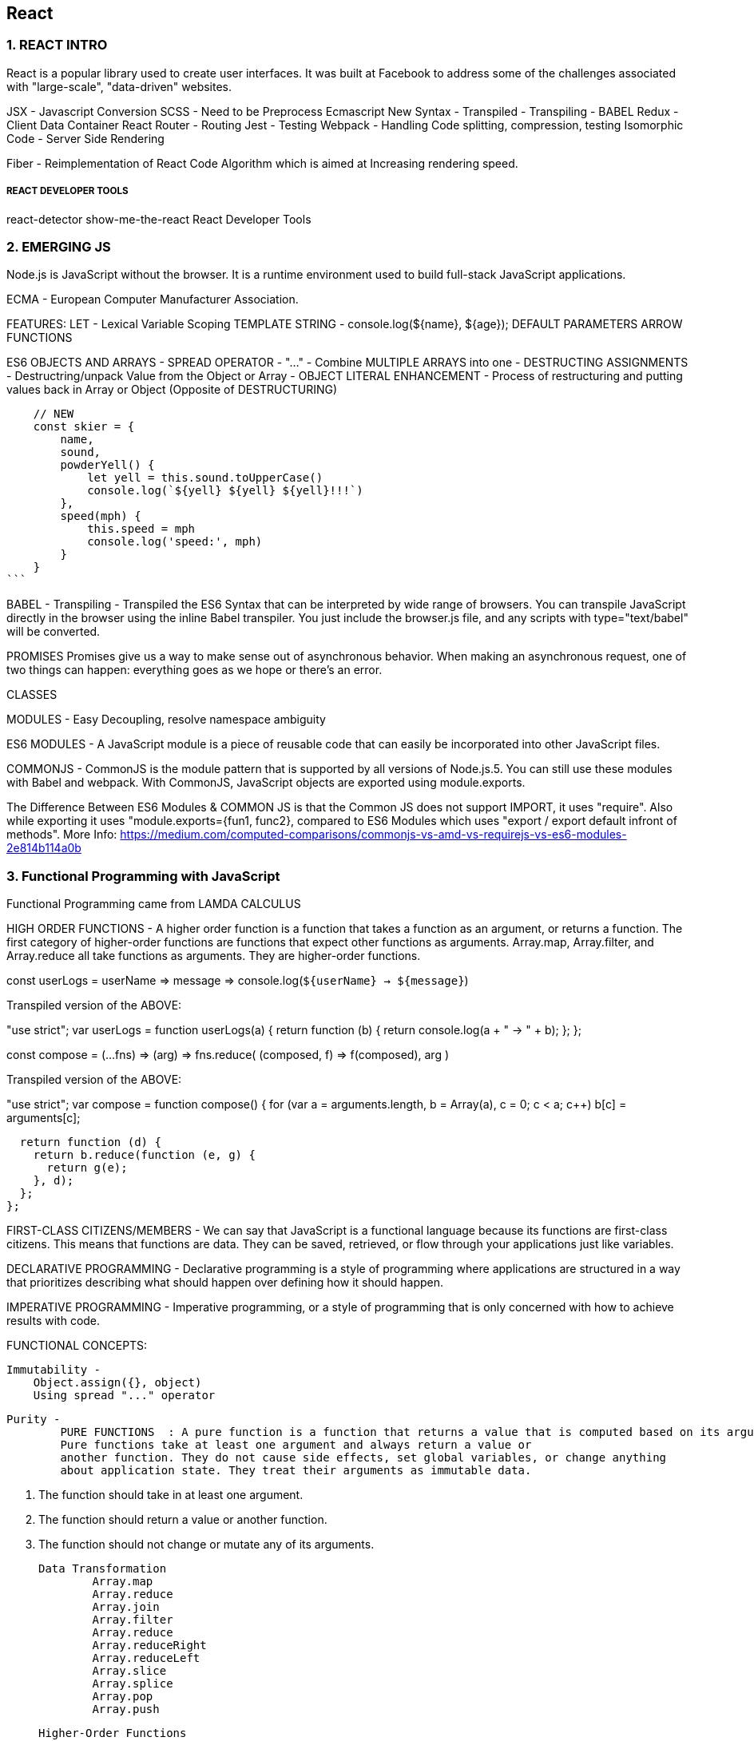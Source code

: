 
== React 

=== 1. REACT INTRO

React is a popular library used to create user interfaces. It was built at Facebook to
address some of the challenges associated with "large-scale", "data-driven" websites.

JSX - Javascript Conversion
SCSS - Need to be Preprocess 
Ecmascript New Syntax - Transpiled - Transpiling - BABEL
Redux - Client Data Container 
React Router - Routing 
Jest - Testing 
Webpack - Handling Code splitting, compression, testing
Isomorphic Code - Server Side Rendering 

Fiber - Reimplementation of React Code Algorithm which is aimed at Increasing rendering speed.


===== REACT DEVELOPER TOOLS
react-detector
show-me-the-react 
React Developer Tools





=== 2. EMERGING JS 

Node.js is JavaScript without the browser. It is a runtime environment used to build
full-stack JavaScript applications.

ECMA - European Computer Manufacturer Association.

FEATURES:
LET  - Lexical Variable Scoping  
TEMPLATE STRING - console.log(${name}, ${age});
DEFAULT PARAMETERS
ARROW FUNCTIONS


ES6 OBJECTS AND ARRAYS 
    - SPREAD OPERATOR - "..." - Combine MULTIPLE ARRAYS into one 
    - DESTRUCTING ASSIGNMENTS - Destructring/unpack Value from the Object or Array 
    - OBJECT LITERAL ENHANCEMENT - Process of restructuring and putting values back in Array or Object (Opposite of DESTRUCTURING)
    
     
        // NEW
        const skier = {
            name,
            sound,
            powderYell() {
                let yell = this.sound.toUpperCase()
                console.log(`${yell} ${yell} ${yell}!!!`)
            },
            speed(mph) {
                this.speed = mph
                console.log('speed:', mph)
            }
        }
    ```


BABEL - Transpiling - Transpiled the ES6 Syntax that can be interpreted by wide range of browsers.
You can transpile JavaScript directly in the browser using the inline Babel transpiler.
You just include the browser.js file, and any scripts with type="text/babel" will be
converted.




PROMISES
Promises give us a way to make sense out of asynchronous behavior. When making an
asynchronous request, one of two things can happen: everything goes as we hope or
there’s an error.

CLASSES 

MODULES - Easy Decoupling, resolve namespace ambiguity

ES6 MODULES - A JavaScript module is a piece of reusable code that can easily be incorporated into
other JavaScript files.

COMMONJS - CommonJS is the module pattern that is supported by all versions of Node.js.5.
You can still use these modules with Babel and webpack. With CommonJS, JavaScript
objects are exported using module.exports.

The Difference Between ES6 Modules & COMMON JS is that the Common JS does not support IMPORT, it uses "require".
Also while exporting it uses "module.exports={fun1, func2}, compared to ES6 Modules which uses "export / export default infront of methods".
More Info: https://medium.com/computed-comparisons/commonjs-vs-amd-vs-requirejs-vs-es6-modules-2e814b114a0b




=== 3. Functional Programming with JavaScript

Functional Programming came from LAMDA CALCULUS


HIGH ORDER FUNCTIONS - A higher order function is a function that takes a function as an argument, or returns a function.
The first category of higher-order functions are functions that expect other functions
as arguments. Array.map, Array.filter, and Array.reduce all take functions as
arguments. They are higher-order functions.

const userLogs = userName => message =>
console.log(`${userName} -> ${message}`)

Transpiled version of the ABOVE:

"use strict";
var userLogs = function userLogs(a) {
  return function (b) {
    return console.log(a + " -> " + b);
  };
};



const compose = (...fns) =>
(arg) =>
fns.reduce(
(composed, f) => f(composed),
arg
)

Transpiled version of the ABOVE:

"use strict";
var compose = function compose() {
  for (var a = arguments.length, b = Array(a), c = 0; c < a; c++) b[c] = arguments[c];

  return function (d) {
    return b.reduce(function (e, g) {
      return g(e);
    }, d);
  };
};



FIRST-CLASS CITIZENS/MEMBERS - We can say that JavaScript is a functional language because its functions are first-class
citizens. This means that functions are data. They can be saved, retrieved, or flow
through your applications just like variables.


DECLARATIVE PROGRAMMING - Declarative programming is a style of programming where applications
are structured in a way that prioritizes describing what should happen over defining
how it should happen.

IMPERATIVE PROGRAMMING - Imperative programming, or a style of programming that is only concerned with how to achieve
results with code.


FUNCTIONAL CONCEPTS:
    
    Immutability - 
        Object.assign({}, object)
        Using spread "..." operator 

    Purity -
            PURE FUNCTIONS  : A pure function is a function that returns a value that is computed based on its arguments.
            Pure functions take at least one argument and always return a value or
            another function. They do not cause side effects, set global variables, or change anything
            about application state. They treat their arguments as immutable data.

                1. The function should take in at least one argument.
                2. The function should return a value or another function.
                3. The function should not change or mutate any of its arguments.


    Data Transformation
            Array.map
            Array.reduce
            Array.join
            Array.filter 
            Array.reduce 
            Array.reduceRight
            Array.reduceLeft
            Array.slice 
            Array.splice 
            Array.pop
            Array.push 



    Higher-Order Functions 
    Recursion




=== 4. PURE REACT 

    React - React is the Library to create Views  
    ReactDOM - ReactDOM is the library to actually Renders the views in the DOM/Browser 

    Initially both libraries were part of one package, but later on both were splitted to pave a way to share the packages between ReactDom and React Native.


    data-reactroot - which identifies that this is the root element of your React component
                     data-reactroot will always appear as an attribute of the root element of your React component.   


    React element is just a JavaScript literal that tells React how to construct the DOM element

    Sample React Element:
    {
        $$typeof: Symbol(React.element),
        "type": "h1",
        "key": null,
        "ref": null,
        "props": {"children": "Baked Salmon"},
        "_owner": null,
        "_store": {}
    }


    ReactDOM 
        -render()
        -renderToString()
        -renderToStaticMarkup


    React Components:


     -  Stateless functional components are functions that take in properties and return a
        DOM element. Stateless functional components are functions, not objects; therefore, they do not
        have a “this” scope


    React has built-in factories for all commonly supported HTML and SVG DOM elements,
    and you can use the React.createFactory function to build your own factories
    around specific components.

    ```
    React.DOM.ul({"className": "ingredients"},
        React.DOM.li(null, "1 lb Salmon"),
        React.DOM.li(null, "1 cup Pine Nuts"),
        React.DOM.li(null, "2 cups Butter Lettuce"),
        React.DOM.li(null, "1 Yellow Squash"),
        React.DOM.li(null, "1/2 cup Olive Oil"),
        React.DOM.li(null, "3 cloves of Garlic")
    )
    ```


===== Babel Presets
    
        Babel 6 breaks possible transformations up into modules called presets. It requires
        engineers to explicitly define which transformations should be run by specifying
        which presets to use. The goal was to make everything more modular to allow developers
        to decide which syntax should be converted. The plugins fall into a few categories,
        and all are opt-in based on the needs of the application. The presets you’re
        most likely to use are:
    
        babel-preset-es2015
        Compiles ES2015, or ES6, to ES5.
    
        babel-preset-es2016
        Compiles what is in ES2016 to ES2015


        babel-preset-env
        Compiles everything from ES2015, ES2016, ES2017. A catch-all for the previous
        three presets

    ====== WebPack 

        Webpack is billed as a module bundler (static module bundler). A module bundler takes all of our different
        files (JavaScript, LESS, CSS, JSX, ES6, and so on) and turns them into a single file.
        The two main benefits of modular bundling are modularity and network performance.

        Modularuty - 
            Modularity will allow you to break down your source code into parts, or modules,
            that are easier to work with, especially in a team environment.
        
        Network performance -
            Network performance is gained by only needing to load one dependency in the
            browser, the bundle. Each script tag makes an HTTP request, and there is a latency
            penalty for each HTTP request. Bundling all of the dependencies into a single file
            allows you to load everything with one HTTP request, thereby avoiding additional
            latency.


        Aside from transpiling, webpack also can handle:

            Code splitting -
                Splits up your code into different chunks that can be loaded when you need
                them. Sometimes these are called rollups or layers; the aim is to break up code as
                needed for different pages or devices.

            Minification -
                Removes whitespace, line breaks, lengthy variable names, and unnecessary code
                to reduce the file size.

            Feature flagging -
                Sends code to one or more—but not all—environments when testing out features.
            
            Hot Module Replacement (HMR) - 
                Watches for changes in source code. Changes only the updated modules immediately.


            ** WebPack Loaders are the functions that handles Transpiling.

            Source mapping
                Bundling our code into a single file can cause some setbacks when it comes time to
                debug the application in the browser. We can eliminate this problem by providing a
                source map


            Webpack Sample File:

            ```
                var webpack = require("webpack");
                module.exports = {
                    entry: "./src/index.js",
                    output: {
                        path: "dist/assets",
                        filename: "bundle.js",
                        sourceMapFilename: 'bundle.map'
                    },
                    devtool: '#source-map',
                    module: {
                        rules: [
                            {
                                test: /\.js$/,
                                exclude: /(node_modules)/,
                                loader: ['babel-loader'],
                                query: {
                                    presets: ['env', 'stage-0', 'react']
                                }
                            }
                        ]
                    },
                    plugins: [
                        new webpack.optimize.UglifyJsPlugin({
                            sourceMap: true,
                            warnings: false,
                            mangle: true
                        })
                    ]
                }
            
            ```


=== Props, State, and the Component Tree


    ==== Property Validation:
            Type        Validator
            ---------   ---------------------
            Arrays      React.PropTypes.array
            Boolean     React.PropTypes.bool
            Functions   React.PropTypes.func
            Numbers     React.PropTypes.number
            Objects     React.PropTypes.object
            Strings     React.PropTypes.string

        ```
        Prop Type Check only :

        propTypes: {
            ingredients: PropTypes.array,
            steps: PropTypes.array,
            title: PropTypes.string
        },


        Prop Type and Required Check :

        propTypes: {
            ingredients: PropTypes.array.isRequired,
            steps: PropTypes.array.isRequired,
            title: PropTypes.string.isRequired
        },

        ```

    ==== Default Props 
         
         ```
         getDefaultProps() {
            return {
                ingredients: 0,
                steps: 0,
                title: "[recipe]"
            }
        },

        ```
        Now when we try to render this component without properties, we will see some
        default data instead
    


    ==== Custom Property Validation

        Custom validation in React is implemented with a function. This function should
        either return an error when a specific validation requirement is not met or null when
        the property is valid.


        ```
        propTypes: {
            ingredients: PropTypes.number,
            steps: PropTypes.number,
            title: (props, propName) =>
                (typeof props[propName] !== 'string') ?
                    new Error("A title must be a string") :
                (props[propName].length > 20) ?
                    new Error(`title is over 20 characters`) : null
        }
        ```

        *** This will be in RENER Method. However, in ES6 Sytax (give below), it would be outside the class.

        ===== PropTypes Check / Default Props and Custom Validations for ES6 Classes 
        
        ```
            class Summary extends React.Component {
                render() {
                    const {ingredients, steps, title} = this.props
                    return (
                    <div className="summary">
                    <h1>{title}</h1>
                    <p>
                    <span>{ingredients} Ingredients | </span>
                    <span>{steps} Steps</span>
                    </p>
                    </div>
                    )
                }
            }
           
            Summary.propTypes = {
                ingredients: PropTypes.number,
                steps: PropTypes.number,
                title: (props, propName) =>
                (typeof props[propName] !== 'string') ?
                new Error("A title must be a string") :
                (props[propName].length > 20) ?
                new Error(`title is over 20 characters`) : null 
            }

            Summary.defaultProps = {
                ingredients: 0,
                steps: 0,
                title: "[recipe]"
            }

            ```

            OR For Stateless Functional Component 

            ```
            const Summary = ({ ingredients, steps, title }) => {
                return <div>
                <h1>{title}</h1>
                <p>{ingredients} Ingredients | {steps} Steps</p>
                </div>
            }
            
            Summary.propTypes = {
                ingredients: React.PropTypes.number.isRequired,
                steps: React.PropTypes.number.isRequired
            }
            
            Summary.defaultProps = {
                ingredients: 1,
                steps: 1
            }

            ```


    ===== Class Static Properties 

        In the previous section, we looked at how defaultProps and propTypes are defined
        outside of the class. An alternative to this is emerging in one of the latest proposals to
        the ECMAScript spec: Class Fields & Static Properties.

        ```
            class Summary extends React.Component {
                static propTypes = {
                    ingredients: PropTypes.number,
                    steps: PropTypes.number,
                    title: (props, propName) =>
                    (typeof props[propName] !== 'string') ?
                    new Error("A title must be a string") :
                    (props[propName].length > 20) ?
                    new Error(`title is over 20 characters`) :
                    null
                }
            
                static defaultProps = {
                    ingredients: 0,
                    steps: 0,
                    title: "[recipe]"
                }
            
                render() {
                    const {ingredients, steps, title} = this.props
                    return (
                    <div className="summary">
                    <h1>{title}</h1>
                    <p>
                    <span>{ingredients} Ingredients | </span>
                    <span>{steps} Steps</span>
                    </p>
                    </div>
                    )
                }
            }

        ```




    ==== Refs 

    References, or refs, are a feature that allow React components to interact with child
    elements. The most common use case for refs is to interact with UI elements that collect
    input from the user.

    ```
        import { Component } from 'react'
        
        class AddColorForm extends Component {
        
            constructor(props) {
                super(props)
                this.submit = this.submit.bind(this)
            }
        
            submit(e) {
                const { _title, _color } = this.refs
                e.preventDefault();
                alert(`New Color: ${_title.value} ${_color.value}`)
                _title.value = '';
                _color.value = '#000000';
                _title.focus();
            }
        
            render() {
                return (
                    <form onSubmit={this.submit}>
                    <input ref="_title"
                    type="text"
                    placeholder="color title..." required/>
                    <input ref="_color"
                    type="color" required/>
                    <button>ADD</button>
                    </form>
                )
            }
        }
    

    ```        

    Define Default Dummy function in props if function is undefined :

    AddColorForm.propTypes = {
        onNewColor: PropTypes.func
    }
    AddColorForm.defaultProps = {
        onNewColor: f=>f
    }



    Refs can also be used in stateless functional components. These components do not
    have this, so it’s not possible to use this.refs. Instead of using string attributes, we
    will set the refs using a function.
    ** Let’s refactor AddColorForm as a stateless functional component:

        ```
        const AddColorForm = ({onNewColor=f=>f}) => {
            let _title, _color
            const submit = e => {
                e.preventDefault()
                onNewColor(_title.value, _color.value)
                _title.value = ''
                _color.value = '#000000'
                _title.focus()
            }

            return (
                <form onSubmit={submit}>
                <input ref={input => _title = input}
                type="text"
                placeholder="color title..." required/>
                <input ref={input => _color = input}
                type="color" required/>
                <button>ADD</button>
                </form>
            )
        }


    ```



    ===== React State Management 

    State - State represents data that we may wish to change within a component.

    ```
    const Star = ({ selected=false, onClick=f=>f }) =>
        <div className={(selected) ? "star selected" : "star"}
        onClick={onClick}>
        </div>
    
    Star.propTypes = {
        selected: PropTypes.bool,
        onClick: PropTypes.func
    }

    ```


    ===== State Within the React Component 
    In many React applications, it is possible to group all state data in the root component.
    State data can be passed down the component tree via properties, and data can
    be passed back up the tree to the root via two-way function binding. 
    
    The result is that all of the state for your entire application exists in one place. This is often referred to
    as having a “single source of truth.”4

    Presentational components are only concerned with how things look in the application. 
    
    They only render DOM elements or other presentational components. All data is sent to these components via properties and passed
    out of these components via callback functions.


    A library to create Unique ID's 
    ** npm install uuid --save
    import { v4 } from 'uuid'






=== Enhancing Components


==== Component Life Cycle 

    There are two primary lifecycles: the mounting lifecycle and the updating lifecycle.

    ===== Mounting Life Cycles   -  The mounting lifecycle consists of methods that are invoked when a component is
                                    mounted or unmounted


        Table - The component mounting lifecycle
    
        ES6 class                   React.createClass()
        -----------------------     ------------------------   
        getDefaultProps()           -
        constructor(props)          getInitialState()
        componentWillMount()        componentWillMount()
        render()                    render()           
        componentDidMount()         componentDidMount()
        componentWillUnmount()      componentWillUnmount()


    ===== Updating Life Cycles 

        The updating lifecycle kicks off every time setState is called. Calling setState
        within the updating lifecycle will cause an infinite recursive loop that results in a
        stack overflow error. Therefore, setState can only be called in componentWillRecei
        veProps, which allows the component to update state when its properties are updated.


        The updating lifecycle methods include:
            
            1. componentWillReceiveProps(nextProps) -
                Only invoked if new properties have been passed to the component. This is the
                only method where setState can be called.
        
            2. shouldComponentUpdate(nextProps, nextState)
                The update lifecycle’s gatekeeper—a predicate that can call off the update. This
                method can be used to improve performance by only allowing necessary updates.
                componentWillUpdate(nextProps, nextState)
                Invoked just before the component updates. Similar to componentWillMount,
                only it is invoked before each update occurs.
        
            3. componentDidUpdate(prevProps, prevState)
                Invoked just after the update takes place, after the call to render. Similar to compo
                nentDidMount, but it is invoked after each update.


        ** componentWillMount will be deprecated after react 17.0, so instead, we can use componentDidMount

        ```
            componentWillMount() {
                this.style = { backgroundColor: "#CCC" }
            }

            shouldComponentUpdate(nextProps) {
                return this.props.rating !== nextProps.rating
            }

            componentWillUpdate(nextProps) {
                const { title, rating } = this.props
                this.style = null
                this.refs.title.style.backgroundColor = "red"
                this.refs.title.style.color = "white"
                alert(`${title}: rating ${rating} -> ${nextProps.rating}`)
            }

            componentDidUpdate(prevProps) {
                const { title, rating } = this.props
                const status = (rating > prevProps.rating) ? 'better' : 'worse'
                this.refs.title.style.backgroundColor = ""
                this.refs.title.style.color = "black"
            }

        ```


    ===== React.Children

        React.Children provides a way of working with the children of a particular component.
        It allows you to count, map, loopover, or convert props.children to an array. It
        also allows you to verify that you are displaying a single child with
        React.Children.only:
    
            import { Children, PropTypes } from 'react'
            import { render } from 'react-dom'
    
            const Display = ({ ifTruthy=true, children }) =>
                (ifTruthy) ?
                Children.only(children) :
                null
                const age = 22
    
            render(
                    <Display ifTruthy={age >= 21}>
                    <h1>You can enter</h1>
                    </Display>,
                    document.getElementById('react-container')
            )

        We can also use React.Children to convert the children property to an array.



        ===== Making Requests with Fetch
        Fetch is a polyfill created by the WHATWG group that allows us to easily make API
        calls using promises. In this section we will introduce isomorphic-fetch, a version of
        Fetch that works nicely with React. Let’s install isomorphic-fetch:

        npm install isomorphic-fetch --save
        
        ```

        componentDidMount() {
            this.setState({loading: true})
            fetch('https://restcountries.eu/rest/v1/all')
            .then(response => response.json())
            .then(json => json.map(country => country.name))
            .then(countryNames =>
            this.setState({countryNames, loading: false})
            )
        }

        ```

        **WHATWG - Web Hypertext Application Technologies Working Group.


    
    ==== High Order Functions 

        A higher-order component, or HOC, is a simply a function that takes a React component
        as an argument and returns another React component. Typically, HOCs wrap
        the incoming component with a class that maintains state or has functionality.
        Higher-order components are the best way to reuse functionality across React components.

        ```
        const DataComponent = (ComposedComponent, url) =>
        class DataComponent extends Component {
            constructor(props) {
                super(props)
                this.state = {
                    data: [],
                    loading: false,
                    loaded: false
                }
            }

            componentWillMount() {
                this.setState({loading:true})
                fetch(url)
                .then(response => response.json())
                .then(data => this.setState({
                loaded: true,
                loading: false,
                data
                }))
            }

            render() {
                return (
                <div className="data-component">
                {(this.state.loading) ?
                <div>Loading...</div> :
                <ComposedComponent {...this.state} />}
                </div>
                )
            }
        }

        ```

    
    ==== Flux 
        Flux is a design pattern developed at Facebook that was designed to keep data flowing
        in one direction. Before Flux was introduced, web development architecture was
        dominated by variations of the MVC design pattern. Flux is an alternative to MVC,
        an entirely different design pattern that complements the functional approach.

        In Flux, application state data is managed outside of React components in stores.
        Stores hold and change the data, and are the only thing that can update a view in
        Flux. If a user were to interact with a web page—say, click a button or submit a form
        — then an action would be created to represent the user’s request. An action provides
        the instructions and data required to make a change. Actions are dispatched using a
        central control component called the dispatcher. The dispatcher is designed to queue
        up our actions and dispatch them to the appropriate store. Once a store receives an
        action, it will use it as instructions to modify state and update the view. Data flows in
        one direction: action to a dispatcher to the store and finally to the view


                    
        ACTION --> DISPATCHER ---> STORE ---> VIEW 
                        ^
                        |
                        |
                        ACTION

        Actions and state data are immutable in Flux. Actions can be dispatched from a view,
        or they can come from other sources, typically a web server.
        Every change requires an action. Every action provides the instructions to make the
        change.

        ===== Actions and Action Creators
            Actions provide the instructions and data that the store will use to modify the state.
            Action creators are functions that can be used to abstract away the nitty-gritty details
            required to build an action. Actions themselves are objects that at minimum contain
            a type field. The action type is typically an uppercase string that describes the action.
            Additionally, actions may package any data required by the store. For example:
            
            ```
            const countdownActions = dispatcher =>
            ({
                tick(currentCount) {
                dispatcher.handleAction({ type: 'TICK' })
            },
                reset(count) {
                    dispatcher.handleAction({
                        type: 'RESET',
                        count
                    })
                }
            })

            ```

            ===== Dispatcher

                There is only ever one dispatcher, and it represents the air traffic control part of this
                design pattern. The dispatcher takes the action, packages it with some information about where the action was generated, and sends it on to the appropriate store or
                stores that will handle the action.
                Although Flux is not a framework, Facebook does open source a Dispatcher class
                that you can use. How dispatchers are implemented is typically standard, so it is better
                to use Facebook’s dispatcher rather than coding your own
                
                ```
                import Dispatcher from 'flux'
                class CountdownDispatcher extends Dispatcher {
                    handleAction(action) {
                        console.log('dispatching action:', action)
                        this.dispatch({
                            source: 'VIEW_ACTION',
                            action
                        })
                    }
                }
                
                ```


                ===== Stores
                Stores are objects that hold the application’s logic and state data. Stores are similar to
                models in the MVC pattern, but stores are not restricted to managing data in a single
                object. It is possible to build Flux applications that consist of a single store that manages
                many different data types

                Current state data can be obtained from a store via properties. Everything a store
                needs to change state data is provided in the action. A store will handle actions by
                type and change their data accordingly. Once data is changed, the store will emit an
                event and notify any views that have subscribed to the store that their data has
                changed. Let’s take a look at an example:
                
                import { EventEmitter } from 'events'
                class CountdownStore extends EventEmitter {
                    constructor(count=5, dispatcher) {
                    super()
                    this._count = count
                    this.dispatcherIndex = dispatcher.register(
                        this.dispatch.bind(this)
                    )
                }

                get count() {
                    return this._count
                }
                
                dispatch(payload) {
                    const { type, count } = payload.action
                    switch(type) {
                        case "TICK":
                        this._count = this._count - 1
                        this.emit("TICK", this._count)
                        return true
                        case "RESET":
                        this._count = count
                        this.emit("RESET", this._count)
                        return true
                    }
                }
            }

            This store holds the countdown application’s state, the count. The count can be
            accessed through a read-only property. When actions are dispatched, the store uses
            them to change the count. A TICK action decrements the count. A RESET action
            resets the count entirely with data that is included with the action.
            Once the state has changed, the store emits an event to any views that may be listening.


            Putting It All Together
            ------------------------------
            Now that you understand how data flows through each part of a Flux application, let’s
            take a look at how all these parts get connected:

            const appDispatcher = new CountdownDispatcher()
            const actions = countdownActions(appDispatcher)
            const store = new CountdownStore(10, appDispatcher)
            const render = count => ReactDOM.render(
            
            <Countdown count={count} {...actions} />,
                document.getElementById('react-container')
            )

            store.on("TICK", () => render(store.count))
            store.on("RESET", () => render(store.count))
            render(store.count)



        ===== Flux Implementations
        There are different approaches to the implementation of Flux. A few libraries have
        been open-sourced based upon specific implementations of this design pattern. Here
        are a few approaches to Flux worth mentioning:
        
            - Flux :
                Facebook’s Flux is the design pattern that we just covered. The Flux library
                includes an implementation of a dispatcher.

            - Reflux :
                A simplified approach to unidirectional data flow that focuses on actions, stores,
                and views.

            - Flummox :
            A Flux implementation that allows you to build Flux modules through extending
            JavaScript classes.

            - Fluxible :
            A Flux framework created by Yahoo for working with isomorphic Flux applications.
            Isomorphic applications will be discussed in Chapter 12.
            
            - Redux
            A Flux-like library that achieves modularity through functions instead of objects.
            MobX
        
        A state management library that uses observables to respond to changes in state.
        All of these implementations have stores, actions, and a dispatch mechanism, and
        favor React components as the view layer. They are all variations of the Flux design
        pattern, which at its core is all about unidirectional data flow.
        


        === Redux 
        Redux is a predictable state container for JavaScript apps.
        Redux is based on Flux Design Pattern, and it was designed to tackle the challenge of understanding
        how data changes flow through your application.

        Redux also introduces reducers, which are
        not a part of the Flux pattern. Reducers are pure functions that return a new state
        based on the current state and an action: (state, action) => newState.


        ACTION
        ACTION PAYLOAD 
        REDUCER - 
            Reducers are functions that take the current state along with an action as arguments
            and use them to create and return a new state.
            We can then compose reducers into one reducer that can handle updating the entire state of our app given any action.     

            Redux has a function for
            doing just that, combineReducers, which combines all of the reducers into a single
            reducer. These reducers are used to build your state tree. The names of the fields
            match the names of the reducers that are passed in.

            ```
            export const sort = (state = "SORTED_BY_DATE", action) => {
                switch (action.type) {
                    case C.SORT_COLORS:
                    return action.sortBy
                    default :
                    return state
                }
            }
            
            ```

        STORE -
            In Redux, the store is what holds the application’s state data and handles all state
            updates. While the Flux design pattern allows for many stores that each focus on a
            specific set of data, Redux only has one store.

            ```
                import { createStore, combineReducers } from 'redux'
                import { colors, sort } from './reducers'

                const initialState = {
                    colors: [
                        {
                            id: "3315e1p5-3abl-0p523-30e4-8001l8yf3036",
                            title: "Rad Red",
                            color: "#FF0000",
                            rating: 3,
                            timestamp: "Sat Mar 12 2016 16:12:09 GMT-0800 (PST)"
                        },
                        {
                            id: "3315e1p5-3abl-0p523-30e4-8001l8yf4457",
                            title: "Crazy Green",
                            color: "#00FF00",
                            rating: 0,
                            timestamp: "Fri Mar 11 2016 12:00:00 GMT-0800 (PST)"
                        },
                        {
                            id: "3315e1p5-3abl-0p523-30e4-8001l8yf2412",
                            title: "Big Blue",
                            color: "#0000FF",
                            rating: 5,
                            timestamp: "Thu Mar 10 2016 01:11:12 GMT-0800 (PST)"
                        }
                    ],
                    sort: "SORTED_BY_TITLE"
                }

                const store = createStore(
                    combineReducers({ colors, sort }),
                    initialState
                )

            ```

            STORE DISPATCHIN ACTIONS :
                ```
                store.dispatch({
                        type: "ADD_COLOR",
                        id: "2222e1p5-3abl-0p523-30e4-8001l8yf2222",
                        title: "Party Pink",
                        color: "#F142FF",
                        timestamp: "Thu Mar 10 2016 01:11:12 GMT-0800 (PST)"
                })

                ```

            SUBSCRIBE TO STORE - Stores allow you to subscribe handler functions that are invoked every time the store
            completes dispatching an action. In the following example, we will log the count of
            colors in the state:

            ```
            
                store.subscribe(() =>
                    console.log('color count:', store.getState().colors.length)
                )

                store.dispatch({
                    type: "ADD_COLOR",
                    id: "2222e1p5-3abl-0p523-30e4-8001l8yf2222",
                    title: "Party Pink",
                    color: "#F142FF",
                    timestamp: "Thu Mar 10 2016 01:11:12 GMT-0800 (PST)"
                })

                store.dispatch({
                    type: "ADD_COLOR",
                    id: "3315e1p5-3abl-0p523-30e4-8001l8yf2412",
                    title: "Big Blue",
                    color: "#0000FF",
                    timestamp: "Thu Mar 10 2016 01:11:12 GMT-0800 (PST)"
                })

                store.dispatch({
                    type: "RATE_COLOR",
                    id: "2222e1p5-3abl-0p523-30e4-8001l8yf2222",
                    rating: 5
                })

                store.dispatch({
                    type: "REMOVE_COLOR",
                    id: "3315e1p5-3abl-0p523-30e4-8001l8yf2412"
                })

            ```


            UNSUBSCRIBE TO STORE - 
                The store’s subscribe method returns a function that you can use later to unsubscribe
                the listener:

                const logState = () => console.log('next state', store.getState())
                
                const unsubscribeLogger = store.subscribe(logState)
                // Invoke when ready to unsubscribe the listener
                unsubscribeLogger()


            SAVING TO LOCAL STORAGE - 
                Using the store’s subscribe function, we will listen for state changes and save those
                changes to localStorage under the key 'redux-store'. When we create the store we
                can check to see if any data has been saved under this key and, if so, load that data as
                our initial state. With just a few lines of code, we can have persistent state data in the
                browser:

                ```
                const store = createStore(
                    combineReducers({ colors, sort }),
                    (localStorage['redux-store']) ?
                    JSON.parse(localStorage['redux-store']) :
                    {}
                )
                
                store.subscribe(() => {
                    localStorage['redux-store'] = JSON.stringify(store.getState())
                })

                console.log('current color count', store.getState().colors.length)
                console.log('current state', store.getState())
                
                store.dispatch({
                    type: "ADD_COLOR",
                    id: uuid.v4(),
                    title: "Party Pink",
                    color: "#F142FF",
                    timestamp: new Date().toString()
                })

                ```

                ACTION CREATOR - 
                    We can simplify the logic involved with generating an action by adding an action creators
                    for each of these action types:

                    import C from './constants'

                    export const removeColor = id =>
                    ({
                        type: C.REMOVE_COLOR,
                        id
                    })

                    export const rateColor = (id, rating) =>
                    ({
                        type: C.RATE_COLOR,
                        id,
                        rating
                    })

                    //DISPATCHING ACTIONS USING ACTION CREATOR 
                    store.dispatch( removeColor("3315e1p5-3abl-0p523-30e4-8001l8yf2412") )
                    store.dispatch( rateColor("441e0p2-9ab4-0p523-30e4-8001l8yf2412", 5) )

                The really nice thing about action creators is that they provide a place to encapsulate
                all of the logic required to successfully create an action

                Action creators are where we should put any logic for communicating with backend
                APIs. With an action creator, we can perform asynchronous logic like requesting data
                or making an API call. 


                ===== Middleware 
                    Redux also has middleware. It acts on the store’s dispatch pipeline. In Redux, middleware
                    consists of a series of functions that are executed in a row in the process of dispatching
                    an action.
                    In Redux, middleware is
                    defined as a higher-order function: it’s a function that returns a function that returns
                    a function. The last function returned is invoked every time an action is dispatched.
                    When this function is invoked, you have access to the


        === REACT-REDUX
        In this chapter, we’ll take a look at various ways to incorporate the Redux store. We
        will first look at how the store can be used without any additional frameworks. After
        that, we will explore react-redux, a framework that can be used to integrate a Redux
        store with React components.

            ===== Explicitly Passing the Store :
            The first, and most logical, way to incorporate the store into your UI is to pass it
            down the component tree explicitly as a property. This approach is simple and works
            very well for smaller apps that only have a few nested components.

            ===== Passing the Store via Context :
            The above approach, "Explicitly Passing the Store",
            required that we pass the store through every component that comes between the App and the ColorList.

            we can take advantage of a React feature called context that allows us to pass
            variables to components without having to explicitly pass them down through the
            tree as properties.1 Any child component can access these context variables.


            ```
            class App extends Component {
                getChildContext() {
                    return {
                        store: this.props.store
                    }
                }
                componentWillMount() {
                    this.unsubscribe = store.subscribe(
                        () => this.forceUpdate()
                    )
                }
                componentWillUnmount() {
                    this.unsubscribe()
                }
                
                render() {
                    ...
                }
            }

            App.childContextTypes = {
                store: PropTypes.object.isRequired
            }


            //In Child Components - Functional Component - AddColorForm Component 
            AddColorForm.contextTypes = {
                store: PropTypes.object
            }

            //In Child Component - Class Component - Color Component 
            render() {
                const { store } = this.context;
            }
            Color.contextTypes = {
                store: PropTypes.object
            }
            ```

            ===== Presentational Versus Container Components
            Container components are not concerned with the UI at all. Their main focus is connecting
            the presentation components to the data architecture. Container components
            can be reused across device platforms to connect native presentational components to
            the data.

            ```
            render() {
                return (
                    <div className="app">
                        <Menu />
                        <NewColor />
                        <Colors />
                    </div>
                )
            }
            ```    

            ===== The React Redux Provider

            React Redux is a library that contains some tools to help ease the complexity involved
            with implicitly passing the store via context.

            ```
            npm install react-redux --save
            ```
            react-redux supplies us with a component that we can use to set up our store in the
            context, the provider. We can wrap any React element with the provider and that element’s
            children will have access to the store via context.

            Instead of setting up the store as a context variable in the App component, we can
            keep the App component stateless:
            
            import { Menu, NewColor, Colors } from './containers'
            const App = () =>
                <div className="app">
                <Menu />
                <NewColor />
                <Colors />
                </div>
            export default App
            
            The provider adds the store to the context and updates the App component when
            actions have been dispatched. The provider expects a single child component:

            import React from 'react'
            import { render } from 'react-dom'
            import { Provider } from 'react-redux'
            import App from './components/App'
            import storeFactory from './store'
            
            const store = storeFactory()
                render(
                    <Provider store={store}>
                    <App />
                    </Provider>,
                    document.getElementById('react-container')
                )
            
            The provider requires that we pass the store as a property. It adds the store to the
            context so that it can be retrieved by any child of the App component. Simply using
            the provider can save us some time and simplify our code.

            Once we’ve incorporated the provider, we can retrieve the store via context in child
            container components. However, React Redux provides us with another way to
            quickly create container components that work with the provider: the connect function.
            
            ===== React Redux connect
            If we keep our UI components purely presentational, we can rely on React Redux to
            create the container components. React Redux helps us create container components
            through mapping the current state of the Redux store to the properties of a presenta‐
            tional component. It also maps the store’s dispatch function to callback properties.
            This is all accomplished through a higher-order function called connect.
            
            Let’s create the Colors container component using connect. The Colors container
            connects the ColorList component to the store:
            
            import ColorList from './ColorList'
            
            const mapStateToProps = state =>
            ({
                colors: [...state.colors].sort(sortFunction(state.sort))
            })

            const mapDispatchToProps = dispatch =>
            ({
                onRemove(id) {
                    dispatch(removeColor(id))
                },
            
                onRate(id, rating) {
                    dispatch(rateColor(id, rating))
                }
            })
            
            export const Colors = connect(
                mapStateToProps,
                mapDispatchToProps
            )(ColorList)

            connect is a higher-order function that returns a function that returns a component.
            No, that’s not a typo or a tongue-twister: it’s functional JavaScript. connect expects
            two arguments: mapStateToProps and mapDispatchToProps. Both are functions. It
            returns a function that expects a presentational component, and wraps it with a container
            that sends it data via props.


=== Testing 
The process of analyzing JavaScript code is called hinting or linting. "JSHint" and "JSLint"
are the original tools used to analyze JavaScript and provide feedback about formatting.
ESLint is the latest code linter that supports emerging JavaScript syntax.

We can create an ESLint configuration by running eslint --init and answering
some questions about our coding style:

```
$ eslint --init
```

===== Testing Redux 

Jest - JavaScript Testing Framework.

deepFreeze(state)
deepFreeze(action)

**deepFreeze will moniter the changes on the passed objects and will flag an error if any change is detected while execution of the Flow.



==== Testing React Component 
    
We are not running our tests in a browser; we are running them in the terminal with
Node.js. Node.js does not have the DOM API that comes standard with each browser.
Jest incorporates an npm package called jsdom that is used to simulate a browser
environment in Node.js, which is essential for testing React components.

"jsdom" 

===== Enzyme

```
npm install enzyme react-addons-test-utils --save-dev
```

Enzyme is a testing utility for React components designed at Airbnb. Enzyme
requires react-addons-test-utils, a set of tools that can be used to render and
interact with components during a test. Additionally, react-dom is required, but we’ll
assume that you already have react-dom installed.

Enzyme makes it easier to render a component and traverse the rendered output.
Enzyme is not a testing or assertion framework. It handles the task of rendering React
components for testing and provides the necessary tools for traversing child elements,
verifying props, verifying state, simulating events, and querying the DOM.

Enzyme has three main methods for rendering:
    shallow -
        shallow renders components one level deep for unit testing.
    mount -
        mount renders components using the browser DOM and is necessary when you
        need to test the full component lifecycle and the properties or state of child elements.
    render -
        render is used to render static HTML markup with a component. With render,
        you can verify that your component returns the appropriate HTML.

    ```
    import { shallow } from 'enzyme'
    import Star from '../../../src/components/ui/Star'
    describe("<Star /> UI Component", () => {

        it("renders default star", () =>
        expect(
            shallow(<Star />)
                .find('div.star')
                .length
            ).toBe(1)
        )

        it("renders selected stars", () =>
        expect(
            shallow(<Star selected={true} />)
                .find('div.selected.star')
                .length
            ).toBe(1)
        )
    })

    ```

    **Jest.mock -> To Mock React Component 


    ===== Code Coverage 
    Jest ships with Istanbul, a JavaScript tool used to review your tests and to generate a
    report that describes how many statements, branches, functions, and lines have been
    covered.

    To run Jest with code coverage, simply add the coverage flag when you run the jest
    command:
    
    ```
    jest --coverage
    
    ```

=== React Router 

```
npm install react-router-dom --save
    

HashRoute - Client Side Routing  
BrowserRoute - Server Side Routing


Different Pages of the site can be exported from a single file:

export const Home = () =>
    <section className="home">
        <h1>[Home Page]</h1>
    </section>

export const About = () =>
    <section className="events">
        <h1>[About the Company]</h1>
    </section>
    
export const Events = () =>
    <section className="events">
        <h1>[Events Calendar]</h1>
    </section>

export const Products = () =>
    <section className="products">
        <h1>[Products Catalog]</h1>
    </section>

export const Contact = () =>
    <section className="contact">
        <h1>[Contact Us]</h1>
    </section>

When the application starts, instead of rendering a single App component, we will
render the HashRouter component:

    import React from 'react'
    import { render } from 'react-dom'
    import { HashRouter, Route } from 'react-router-dom'
    import { Home, About, Events, Products, Contact } from './pages'
    
    window.React = React

    render(
        <HashRouter>
        <div className="main">
        <Route exact path="/" component={Home} />
        <Route path="/about" component={About} />
        <Route path="/events" component={Events} />
        <Route path="/products" component={Products} />
        <Route path="/contact" component={Contact} />
        </div>
        </HashRouter>,
        document.getElementById('react-container')
    )

    OR With Switch 
    render(
        <HashRouter>
            <div className="main">
                <Switch>
                    <Route exact path="/" component={Home} />
                    <Route path="/about" component={About} />
                    <Route path="/events" component={Events} />
                    <Route path="/products" component={Products} />
                    <Route path="/contact" component={Contact} />
                    <Route component={Whoops404} />
                </Switch>
            </div>
            </HashRouter>,
        document.getElementById('react-container')
    )

The HashRouter component is rendered as the root component for our application.
Each route can be defined within the HashRouter using the Route component.    


Let’s modify the home page to contain a navigation menu with a link for each route:
import { Link } from 'react-router-dom'
export const Home = () =>
    <div className="home">
        <h1>[Company Website]</h1>
        <nav>
            <Link to="about">[About]</Link>
            <Link to="events">[Events]</Link>
            <Link to="products">[Products]</Link>
            <Link to="contact">[Contact Us]</Link>
        </nav>
        </div>






=== REFERENCE :

    BOOK NAME : Learning Reacts - Alex Banks and Leo Procello
    REFERENCE : - https://github.com/moonhighway/learning-react
